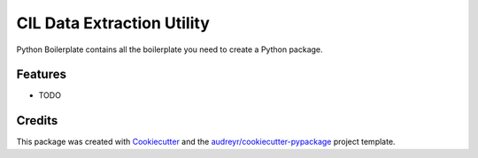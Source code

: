 ===========================
CIL Data Extraction Utility
===========================



.. image:: https://pyup.io/repos/github/slash-segmentation/CIL_file_download_tool/shield.svg
     :target: https://pyup.io/repos/github/slash-segmentation/CIL_file_download_tool/
     :alt: Updates


Python Boilerplate contains all the boilerplate you need to create a Python package.



Features
--------

* TODO

Credits
---------

This package was created with Cookiecutter_ and the `audreyr/cookiecutter-pypackage`_ project template.

.. _Cookiecutter: https://github.com/audreyr/cookiecutter
.. _`audreyr/cookiecutter-pypackage`: https://github.com/audreyr/cookiecutter-pypackage

